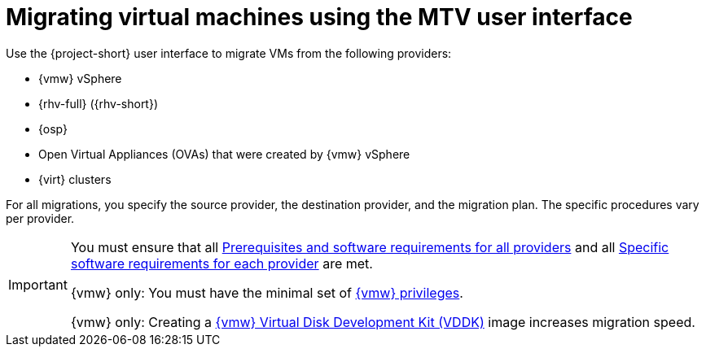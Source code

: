 // Module included in the following assemblies:
//
// * documentation/doc-Migration_Toolkit_for_Virtualization/master.adoc

:_content-type: CONCEPT
[id="migrating-vms-mtv-ui_{context}"]
= Migrating virtual machines using the MTV user interface

[role="_abstract"] 
Use the {project-short} user interface to migrate VMs from the following providers:

* {vmw} vSphere
* {rhv-full} ({rhv-short})
* {osp}
* Open Virtual Appliances (OVAs) that were created by {vmw} vSphere
* {virt} clusters

For all migrations, you specify the source provider, the destination provider, and the migration plan. The specific procedures vary per provider.

[IMPORTANT]
====
You must ensure that all xref:prerequisites-for-all-providers_mtv[Prerequisites and software requirements for all providers] and all xref:prerequisites-per-provider_mtv[Specific software requirements for each provider] are met.

{vmw} only: You must have the minimal set of xref:vmware-privileges_mtv[{vmw} privileges].

{vmw} only: Creating a xref:creating-vddk-image_mtv[{vmw} Virtual Disk Development Kit (VDDK)] image increases migration speed.
====